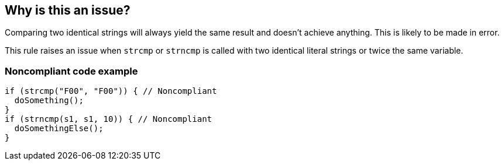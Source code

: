 == Why is this an issue?

Comparing two identical strings will always yield the same result and doesn't achieve anything. This is likely to be made in error.


This rule raises an issue when ``++strcmp++`` or ``++strncmp++`` is called with two identical literal strings or twice the same variable.


=== Noncompliant code example

[source,cpp]
----
if (strcmp("F00", "F00")) { // Noncompliant
  doSomething();
}
if (strncmp(s1, s1, 10)) { // Noncompliant
  doSomethingElse();
}
----


ifdef::env-github,rspecator-view[]

'''
== Implementation Specification
(visible only on this page)

=== Message

Review this comparison, both strings are identical.


=== Highlighting

The full strcmp call


endif::env-github,rspecator-view[]
